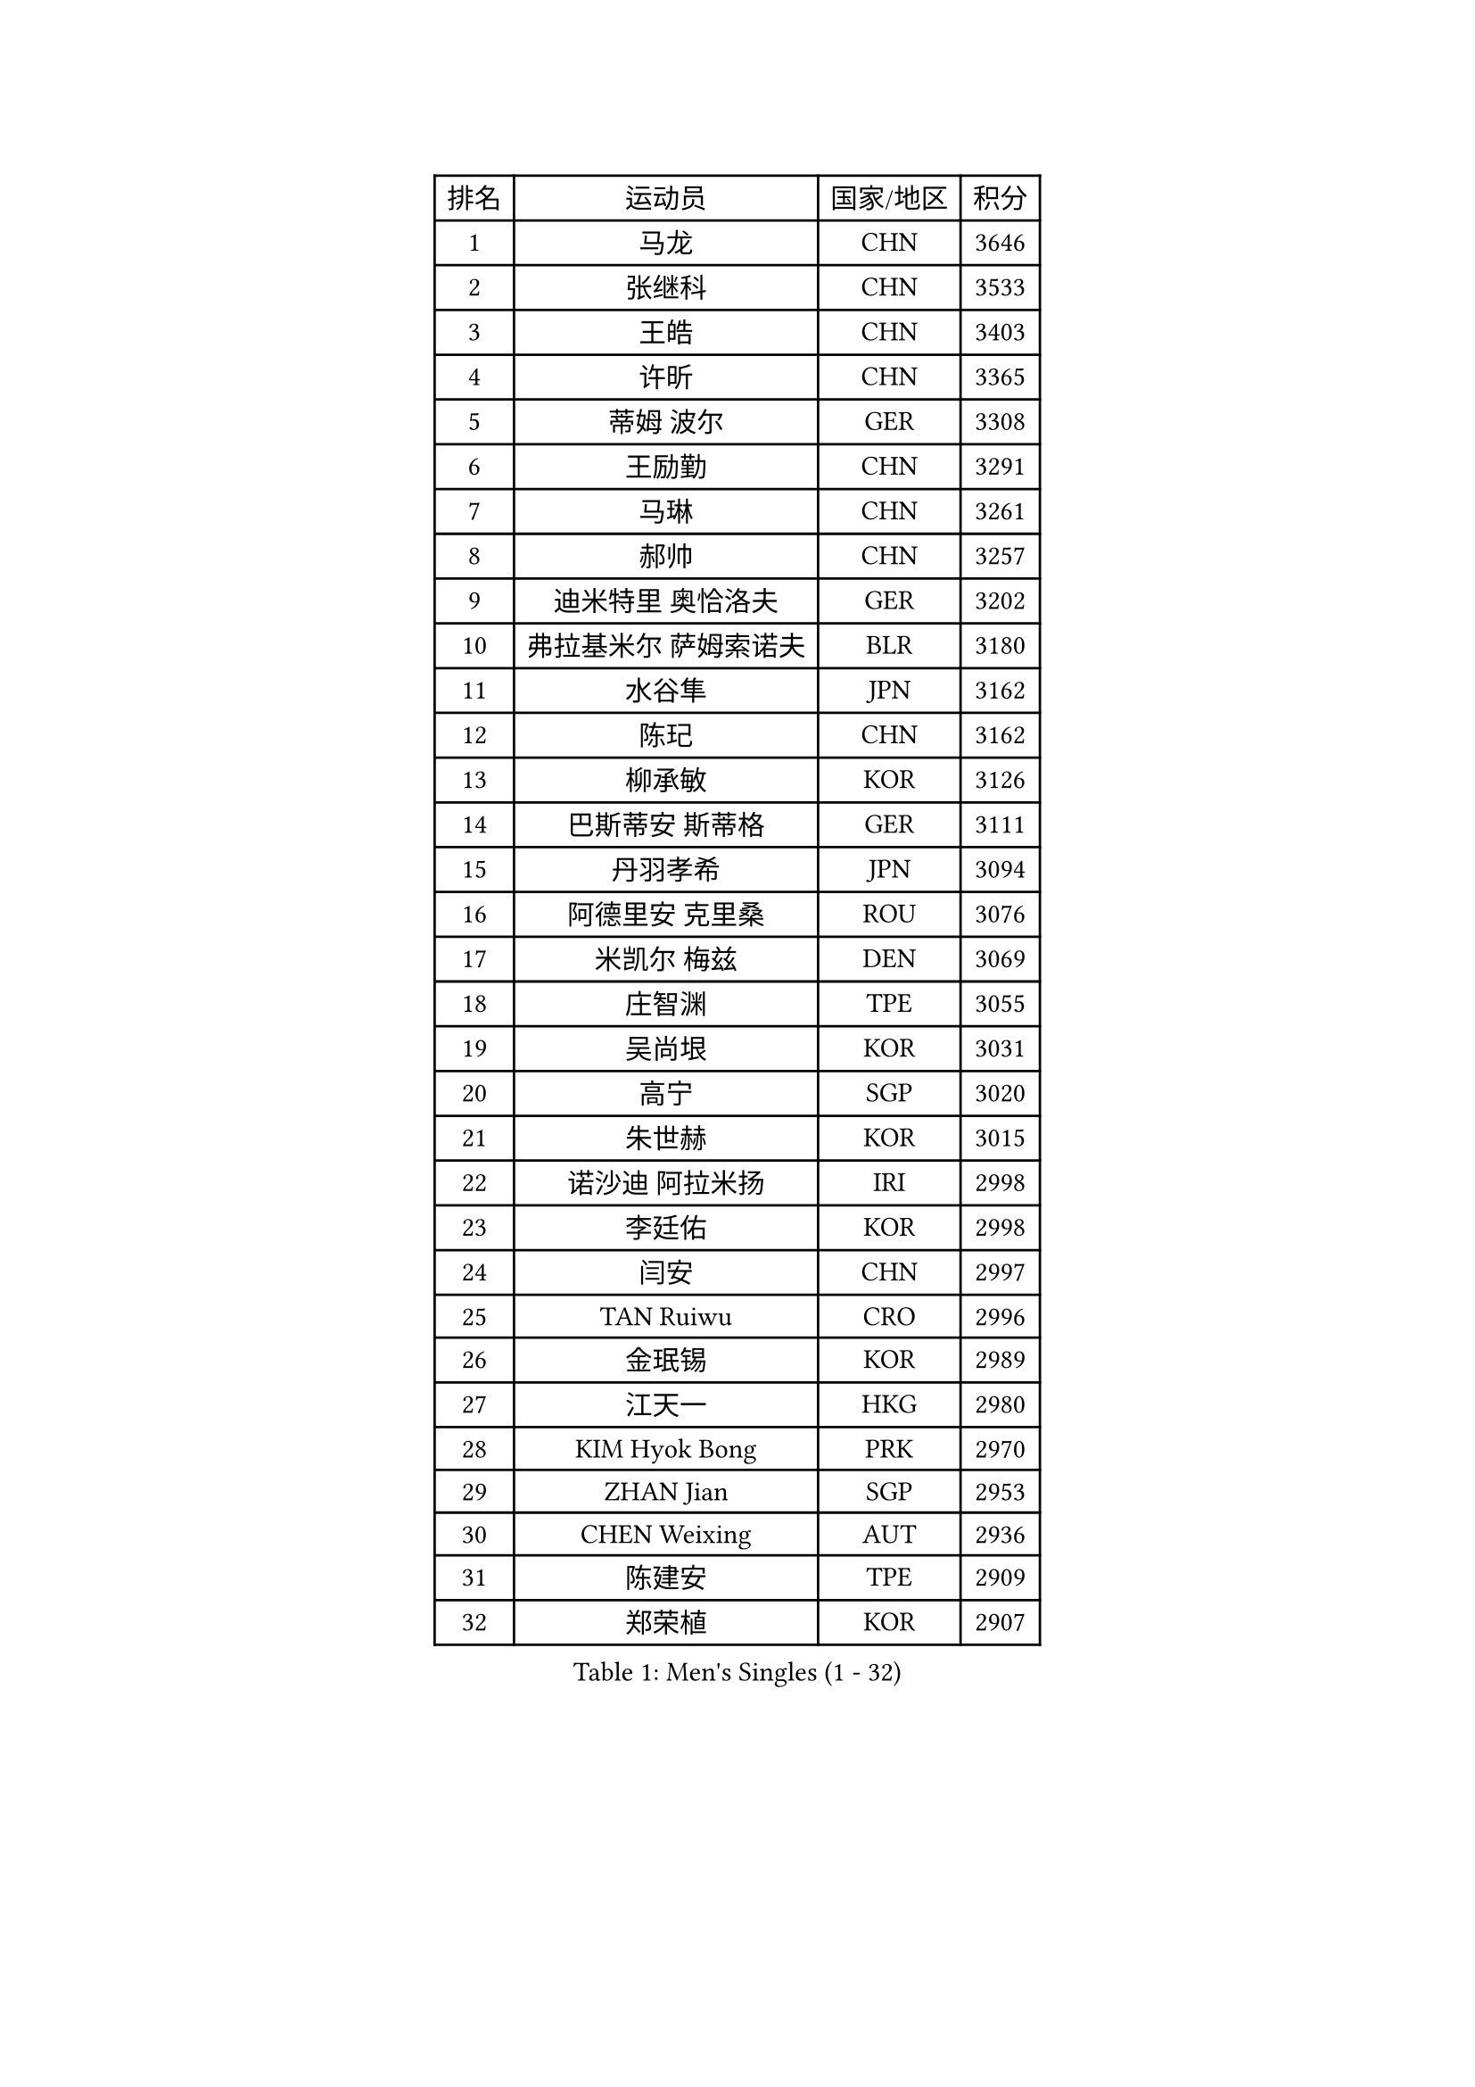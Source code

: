 
#set text(font: ("Courier New", "NSimSun"))
#figure(
  caption: "Men's Singles (1 - 32)",
    table(
      columns: 4,
      [排名], [运动员], [国家/地区], [积分],
      [1], [马龙], [CHN], [3646],
      [2], [张继科], [CHN], [3533],
      [3], [王皓], [CHN], [3403],
      [4], [许昕], [CHN], [3365],
      [5], [蒂姆 波尔], [GER], [3308],
      [6], [王励勤], [CHN], [3291],
      [7], [马琳], [CHN], [3261],
      [8], [郝帅], [CHN], [3257],
      [9], [迪米特里 奥恰洛夫], [GER], [3202],
      [10], [弗拉基米尔 萨姆索诺夫], [BLR], [3180],
      [11], [水谷隼], [JPN], [3162],
      [12], [陈玘], [CHN], [3162],
      [13], [柳承敏], [KOR], [3126],
      [14], [巴斯蒂安 斯蒂格], [GER], [3111],
      [15], [丹羽孝希], [JPN], [3094],
      [16], [阿德里安 克里桑], [ROU], [3076],
      [17], [米凯尔 梅兹], [DEN], [3069],
      [18], [庄智渊], [TPE], [3055],
      [19], [吴尚垠], [KOR], [3031],
      [20], [高宁], [SGP], [3020],
      [21], [朱世赫], [KOR], [3015],
      [22], [诺沙迪 阿拉米扬], [IRI], [2998],
      [23], [李廷佑], [KOR], [2998],
      [24], [闫安], [CHN], [2997],
      [25], [TAN Ruiwu], [CRO], [2996],
      [26], [金珉锡], [KOR], [2989],
      [27], [江天一], [HKG], [2980],
      [28], [KIM Hyok Bong], [PRK], [2970],
      [29], [ZHAN Jian], [SGP], [2953],
      [30], [CHEN Weixing], [AUT], [2936],
      [31], [陈建安], [TPE], [2909],
      [32], [郑荣植], [KOR], [2907],
    )
  )#pagebreak()

#set text(font: ("Courier New", "NSimSun"))
#figure(
  caption: "Men's Singles (33 - 64)",
    table(
      columns: 4,
      [排名], [运动员], [国家/地区], [积分],
      [33], [帕纳吉奥迪斯 吉奥尼斯], [GRE], [2906],
      [34], [SHIBAEV Alexander], [RUS], [2899],
      [35], [安德烈 加奇尼], [CRO], [2896],
      [36], [林高远], [CHN], [2895],
      [37], [TOKIC Bojan], [SLO], [2894],
      [38], [LUNDQVIST Jens], [SWE], [2887],
      [39], [张一博], [JPN], [2887],
      [40], [克里斯蒂安 苏斯], [GER], [2887],
      [41], [帕特里克 鲍姆], [GER], [2886],
      [42], [TAKAKIWA Taku], [JPN], [2881],
      [43], [罗伯特 加尔多斯], [AUT], [2863],
      [44], [斯特凡 菲格尔], [AUT], [2862],
      [45], [松平健太], [JPN], [2857],
      [46], [马克斯 弗雷塔斯], [POR], [2857],
      [47], [周雨], [CHN], [2852],
      [48], [唐鹏], [HKG], [2851],
      [49], [蒂亚戈 阿波罗尼亚], [POR], [2844],
      [50], [李尚洙], [KOR], [2841],
      [51], [丁祥恩], [KOR], [2841],
      [52], [MONTEIRO Joao], [POR], [2840],
      [53], [吉村真晴], [JPN], [2839],
      [54], [约尔根 佩尔森], [SWE], [2838],
      [55], [LIVENTSOV Alexey], [RUS], [2833],
      [56], [GORAK Daniel], [POL], [2829],
      [57], [SKACHKOV Kirill], [RUS], [2828],
      [58], [CHEN Feng], [SGP], [2827],
      [59], [SMIRNOV Alexey], [RUS], [2824],
      [60], [岸川圣也], [JPN], [2818],
      [61], [#text(gray, "尹在荣")], [KOR], [2812],
      [62], [维尔纳 施拉格], [AUT], [2809],
      [63], [吉田海伟], [JPN], [2807],
      [64], [SVENSSON Robert], [SWE], [2803],
    )
  )#pagebreak()

#set text(font: ("Courier New", "NSimSun"))
#figure(
  caption: "Men's Singles (65 - 96)",
    table(
      columns: 4,
      [排名], [运动员], [国家/地区], [积分],
      [65], [方博], [CHN], [2802],
      [66], [WANG Eugene], [CAN], [2800],
      [67], [ZWICKL Daniel], [HUN], [2798],
      [68], [ACHANTA Sharath Kamal], [IND], [2796],
      [69], [CHTCHETININE Evgueni], [BLR], [2788],
      [70], [CHO Eonrae], [KOR], [2785],
      [71], [SEO Hyundeok], [KOR], [2784],
      [72], [帕特里克 弗朗西斯卡], [GER], [2781],
      [73], [LIN Ju], [DOM], [2779],
      [74], [汪洋], [SVK], [2778],
      [75], [村松雄斗], [JPN], [2777],
      [76], [MATTENET Adrien], [FRA], [2775],
      [77], [#text(gray, "JANG Song Man")], [PRK], [2773],
      [78], [MATSUDAIRA Kenji], [JPN], [2755],
      [79], [KIM Junghoon], [KOR], [2754],
      [80], [#text(gray, "RUBTSOV Igor")], [RUS], [2752],
      [81], [LASHIN El-Sayed], [EGY], [2751],
      [82], [侯英超], [CHN], [2750],
      [83], [HE Zhiwen], [ESP], [2748],
      [84], [VANG Bora], [TUR], [2747],
      [85], [LEUNG Chu Yan], [HKG], [2747],
      [86], [利亚姆 皮切福德], [ENG], [2743],
      [87], [卡林尼科斯 格林卡], [GRE], [2741],
      [88], [KARAKASEVIC Aleksandar], [SRB], [2736],
      [89], [YIN Hang], [CHN], [2734],
      [90], [KIM Donghyun], [KOR], [2729],
      [91], [ELOI Damien], [FRA], [2720],
      [92], [HABESOHN Daniel], [AUT], [2713],
      [93], [KUZMIN Fedor], [RUS], [2712],
      [94], [卢文 菲鲁斯], [GER], [2710],
      [95], [BAI He], [SVK], [2710],
      [96], [HENZELL William], [AUS], [2704],
    )
  )#pagebreak()

#set text(font: ("Courier New", "NSimSun"))
#figure(
  caption: "Men's Singles (97 - 128)",
    table(
      columns: 4,
      [排名], [运动员], [国家/地区], [积分],
      [97], [UEDA Jin], [JPN], [2700],
      [98], [CIOTI Constantin], [ROU], [2696],
      [99], [PATTANTYUS Adam], [HUN], [2695],
      [100], [MATSUMOTO Cazuo], [BRA], [2694],
      [101], [LIU Song], [ARG], [2694],
      [102], [LAKEEV Vasily], [RUS], [2694],
      [103], [TOSIC Roko], [CRO], [2693],
      [104], [MACHI Asuka], [JPN], [2693],
      [105], [黄镇廷], [HKG], [2692],
      [106], [HUANG Sheng-Sheng], [TPE], [2692],
      [107], [KORBEL Petr], [CZE], [2689],
      [108], [SAHA Subhajit], [IND], [2686],
      [109], [艾曼纽 莱贝松], [FRA], [2683],
      [110], [LI Ping], [QAT], [2680],
      [111], [吉田雅己], [JPN], [2680],
      [112], [奥马尔 阿萨尔], [EGY], [2677],
      [113], [BOBOCICA Mihai], [ITA], [2674],
      [114], [PROKOPCOV Dmitrij], [CZE], [2674],
      [115], [LI Hu], [SGP], [2674],
      [116], [MACHADO Carlos], [ESP], [2669],
      [117], [JAKAB Janos], [HUN], [2663],
      [118], [WU Chih-Chi], [TPE], [2662],
      [119], [让 米歇尔 赛弗], [BEL], [2661],
      [120], [#text(gray, "KIM Song Nam")], [PRK], [2660],
      [121], [SIMONCIK Josef], [CZE], [2660],
      [122], [WU Jiaji], [DOM], [2659],
      [123], [CHEUNG Yuk], [HKG], [2658],
      [124], [塩野真人], [JPN], [2657],
      [125], [MADRID Marcos], [MEX], [2654],
      [126], [WANG Zengyi], [POL], [2653],
      [127], [GERELL Par], [SWE], [2652],
      [128], [DRINKHALL Paul], [ENG], [2648],
    )
  )